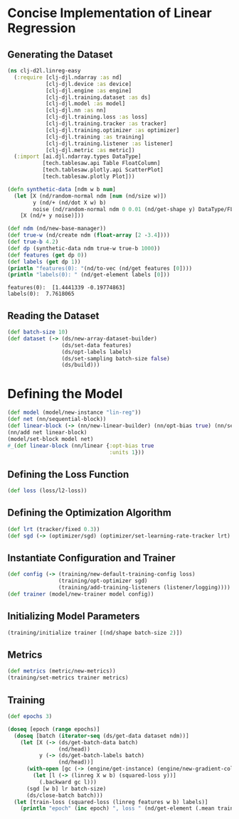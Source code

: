 * Concise Implementation of Linear Regression

** Generating the Dataset

#+begin_src clojure :results silent
(ns clj-d2l.linreg-easy
  (:require [clj-djl.ndarray :as nd]
            [clj-djl.device :as device]
            [clj-djl.engine :as engine]
            [clj-djl.training.dataset :as ds]
            [clj-djl.model :as model]
            [clj-djl.nn :as nn]
            [clj-djl.training.loss :as loss]
            [clj-djl.training.tracker :as tracker]
            [clj-djl.training.optimizer :as optimizer]
            [clj-djl.training :as training]
            [clj-djl.training.listener :as listener]
            [clj-djl.metric :as metric])
  (:import [ai.djl.ndarray.types DataType]
           [tech.tablesaw.api Table FloatColumn]
           [tech.tablesaw.plotly.api ScatterPlot]
           [tech.tablesaw.plotly Plot]))
#+end_src

#+begin_src clojure :results output :exports both
(defn synthetic-data [ndm w b num]
  (let [X (nd/random-normal ndm [num (nd/size w)])
        y (nd/+ (nd/dot X w) b)
        noise (nd/random-normal ndm 0 0.01 (nd/get-shape y) DataType/FLOAT32)]
    [X (nd/+ y noise)]))

(def ndm (nd/new-base-manager))
(def true-w (nd/create ndm (float-array [2 -3.4])))
(def true-b 4.2)
(def dp (synthetic-data ndm true-w true-b 1000))
(def features (get dp 0))
(def labels (get dp 1))
(println "features(0): "(nd/to-vec (nd/get features [0])))
(println "labels(0): " (nd/get-element labels [0]))
#+end_src

#+RESULTS:
: features(0):  [1.4441339 -0.19774863]
: labels(0):  7.7618065


** Reading the Dataset

#+begin_src clojure :results silent :exports both
(def batch-size 10)
(def dataset (-> (ds/new-array-dataset-builder)
                 (ds/set-data features)
                 (ds/opt-labels labels)
                 (ds/set-sampling batch-size false)
                 (ds/build)))
#+end_src

* Defining the Model

#+begin_src clojure :results silent :exports both
(def model (model/new-instance "lin-reg"))
(def net (nn/sequential-block))
(def linear-block (-> (nn/new-linear-builder) (nn/opt-bias true) (nn/set-units 1) (nn/build)))
(nn/add net linear-block)
(model/set-block model net)
#_(def linear-block (nn/linear {:opt-bias true
                                :units 1}))
#+end_src


** Defining the Loss Function

#+begin_src clojure :results silent :exports both
(def loss (loss/l2-loss))
#+end_src


** Defining the Optimization Algorithm

#+begin_src clojure :results silent :exports both
(def lrt (tracker/fixed 0.3))
(def sgd (-> (optimizer/sgd) (optimizer/set-learning-rate-tracker lrt) (optimizer/build)))
#+end_src


** Instantiate Configuration and Trainer

#+begin_src clojure :results silent :exports both
(def config (-> (training/new-default-training-config loss)
                (training/opt-optimizer sgd)
                (training/add-training-listeners (listener/logging))))
(def trainer (model/new-trainer model config))
#+end_src


** Initializing Model Parameters

#+begin_src clojure :results silent :exports both
(training/initialize trainer [(nd/shape batch-size 2)])
#+end_src


** Metrics

#+begin_src clojure :results silent :exports both
(def metrics (metric/new-metrics))
(training/set-metrics trainer metrics)
#+end_src


** Training

#+begin_src clojure :results output :exports both
(def epochs 3)

(doseq [epoch (range epochs)]
  (doseq [batch (iterator-seq (ds/get-data dataset ndm))]
    (let [X (-> (ds/get-batch-data batch)
                (nd/head))
          y (-> (ds/get-batch-labels batch)
                (nd/head))]
      (with-open [gc (-> (engine/get-instance) (engine/new-gradient-collector))]
        (let [l (-> (linreg X w b) (squared-loss y))]
          (.backward gc l)))
      (sgd [w b] lr batch-size)
      (ds/close-batch batch)))
  (let [train-loss (squared-loss (linreg features w b) labels)]
    (println "epoch" (inc epoch) ", loss " (nd/get-element (.mean train-loss)))))
#+end_src
